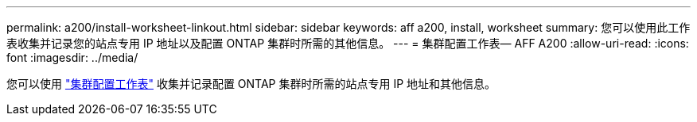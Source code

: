 ---
permalink: a200/install-worksheet-linkout.html 
sidebar: sidebar 
keywords: aff a200, install, worksheet 
summary: 您可以使用此工作表收集并记录您的站点专用 IP 地址以及配置 ONTAP 集群时所需的其他信息。 
---
= 集群配置工作表— AFF A200
:allow-uri-read: 
:icons: font
:imagesdir: ../media/


您可以使用 link:https://library.netapp.com/ecm/ecm_download_file/ECMLP2839002["集群配置工作表"] 收集并记录配置 ONTAP 集群时所需的站点专用 IP 地址和其他信息。
